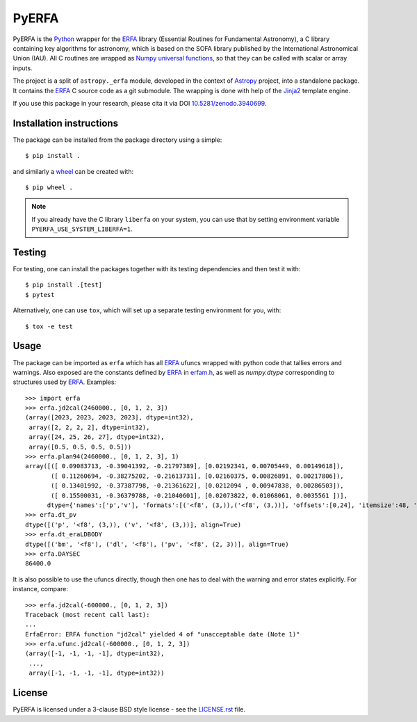======
PyERFA
======

|PyPI Status| |Zenodo| |Travis Status| |Documentation Status|

PyERFA is the Python_ wrapper for the ERFA_ library (Essential Routines for
Fundamental Astronomy), a C library containing key algorithms for astronomy,
which is based on the SOFA library published by the International Astronomical
Union (IAU).  All C routines are wrapped as Numpy_ `universal functions
<https://numpy.org/devdocs/reference/ufuncs.html>`_, so that they can be
called with scalar or array inputs.

The project is a split of ``astropy._erfa`` module, developed in the
context of Astropy_ project, into a standalone package.  It contains
the ERFA_ C source code as a git submodule.  The wrapping is done
with help of the Jinja2_ template engine.

If you use this package in your research, please cita it via DOI
`10.5281/zenodo.3940699 <https://doi.org/10.5281/zenodo.3940699>`_.

.. Installation

Installation instructions
-------------------------

The package can be installed from the package directory using a simple::

  $ pip install .

and similarly a wheel_ can be created with::

  $ pip wheel .

.. note:: If you already have the C library ``liberfa`` on your
  system, you can use that by setting environment variable
  ``PYERFA_USE_SYSTEM_LIBERFA=1``.


.. _wheel: https://github.com/pypa/wheel


Testing
-------

For testing, one can install the packages together with its testing
dependencies and then test it with::

  $ pip install .[test]
  $ pytest

Alternatively, one can use ``tox``, which will set up a separate testing
environment for you, with::

  $ tox -e test


Usage
-----

The package can be imported as ``erfa`` which has all ERFA_ ufuncs wrapped with
python code that tallies errors and warnings.  Also exposed are the constants
defined by ERFA_ in `erfam.h
<https://github.com/liberfa/erfa/blob/master/src/erfam.h>`_, as well
as `numpy.dtype` corresponding to structures used by ERFA_.  Examples::

  >>> import erfa
  >>> erfa.jd2cal(2460000., [0, 1, 2, 3])
  (array([2023, 2023, 2023, 2023], dtype=int32),
   array([2, 2, 2, 2], dtype=int32),
   array([24, 25, 26, 27], dtype=int32),
   array([0.5, 0.5, 0.5, 0.5]))
  >>> erfa.plan94(2460000., [0, 1, 2, 3], 1)
  array([([ 0.09083713, -0.39041392, -0.21797389], [0.02192341, 0.00705449, 0.00149618]),
         ([ 0.11260694, -0.38275202, -0.21613731], [0.02160375, 0.00826891, 0.00217806]),
         ([ 0.13401992, -0.37387798, -0.21361622], [0.0212094 , 0.00947838, 0.00286503]),
         ([ 0.15500031, -0.36379788, -0.21040601], [0.02073822, 0.01068061, 0.0035561 ])],
        dtype={'names':['p','v'], 'formats':[('<f8', (3,)),('<f8', (3,))], 'offsets':[0,24], 'itemsize':48, 'aligned':True})
  >>> erfa.dt_pv
  dtype([('p', '<f8', (3,)), ('v', '<f8', (3,))], align=True)
  >>> erfa.dt_eraLDBODY
  dtype([('bm', '<f8'), ('dl', '<f8'), ('pv', '<f8', (2, 3))], align=True)
  >>> erfa.DAYSEC
  86400.0

It is also possible to use the ufuncs directly, though then one has to
deal with the warning and error states explicitly.  For instance, compare::

  >>> erfa.jd2cal(-600000., [0, 1, 2, 3])
  Traceback (most recent call last):
  ...
  ErfaError: ERFA function "jd2cal" yielded 4 of "unacceptable date (Note 1)"
  >>> erfa.ufunc.jd2cal(-600000., [0, 1, 2, 3])
  (array([-1, -1, -1, -1], dtype=int32),
   ...,
   array([-1, -1, -1, -1], dtype=int32))


License
-------

PyERFA is licensed under a 3-clause BSD style license - see the
`LICENSE.rst <LICENSE.rst>`_ file.


.. References
.. _Python: https://www.python.org/
.. _ERFA: https://github.com/liberfa/erfa
.. _Numpy: https://numpy.org/
.. _Astropy: https://www.astropy.org
.. _Jinja2: https://palletsprojects.com/p/jinja/
.. |PyPI Status| image:: https://img.shields.io/pypi/v/pyerfa.svg
    :target: https://pypi.python.org/pypi/pyerfa
    :alt: PyPI Status
.. |Zenodo| image:: https://zenodo.org/badge/261332899.svg
   :target: https://zenodo.org/badge/latestdoi/261332899
   :alt: DOI 10.5281/zenodo.3940699
.. |Travis Status| image:: https://img.shields.io/travis/liberfa/pyerfa/master?logo=travis%20ci&logoColor=white&label=Travis%20CI
    :target: https://travis-ci.org/liberfa/pyerfa
    :alt: Travis CI Status
.. |Documentation Status| image:: https://img.shields.io/readthedocs/pyerfa/latest.svg?logo=read%20the%20docs&logoColor=white&label=Docs&version=stable
    :target: http://pyerfa.readthedocs.org/en/stable/?badge=stable
    :alt: Documentation Status
